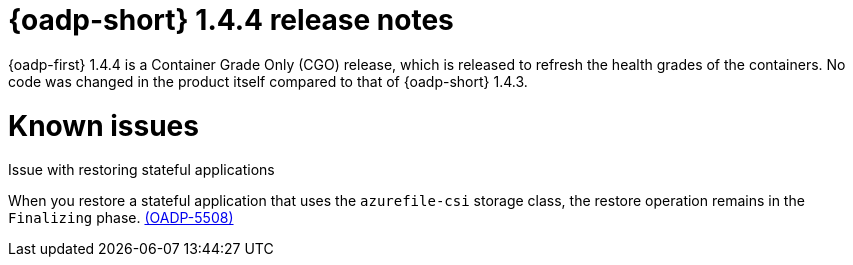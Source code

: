 // Module included in the following assemblies:
//
// * backup_and_restore/oadp-1-4-release-notes.adoc

:_mod-docs-content-type: REFERENCE

[id="oadp-1-4-4-release-notes_{context}"]
= {oadp-short} 1.4.4 release notes

{oadp-first} 1.4.4 is a Container Grade Only (CGO) release, which is released to refresh the health grades of the containers. No code was changed in the product itself compared to that of {oadp-short} 1.4.3.

[id="known-issues-1-4-4_{context}"]
= Known issues

.Issue with restoring stateful applications 
When you restore a stateful application that uses the `azurefile-csi` storage class, the restore operation remains in the `Finalizing` phase. link:https://issues.redhat.com/browse/OADP-5508[(OADP-5508)]